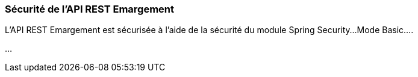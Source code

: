
=== Sécurité de l'API REST Emargement

L'API REST Emargement est sécurisée à l'aide de la sécurité du module Spring Security...
Mode Basic....

...

//TODO
